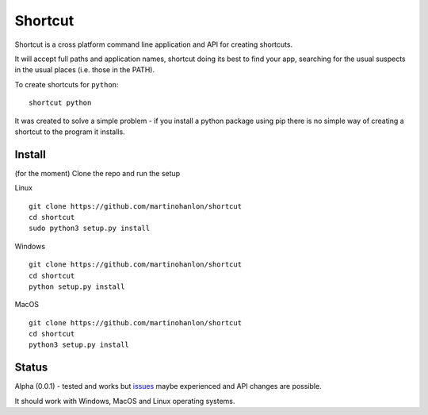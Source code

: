 Shortcut
========

Shortcut is a cross platform command line application and API for creating shortcuts.

It will accept full paths and application names, shortcut doing its best to find your app, searching for the usual suspects in the usual places (i.e. those in the PATH).

To create shortcuts for ``python``:: 

    shortcut python 

It was created to solve a simple problem - if you install a python package using pip there is no simple way of creating a shortcut to the program it installs.

Install
-------

(for the moment) Clone the repo and run the setup 

Linux ::

    git clone https://github.com/martinohanlon/shortcut
    cd shortcut
    sudo python3 setup.py install

Windows ::

    git clone https://github.com/martinohanlon/shortcut
    cd shortcut
    python setup.py install


MacOS ::

    git clone https://github.com/martinohanlon/shortcut
    cd shortcut
    python3 setup.py install

Status
------

Alpha (0.0.1) - tested and works but issues_ maybe experienced and API changes are possible.

It should work with Windows, MacOS and Linux operating systems.

.. _issues: https://github.com/martinohanlon/shortcut/issues